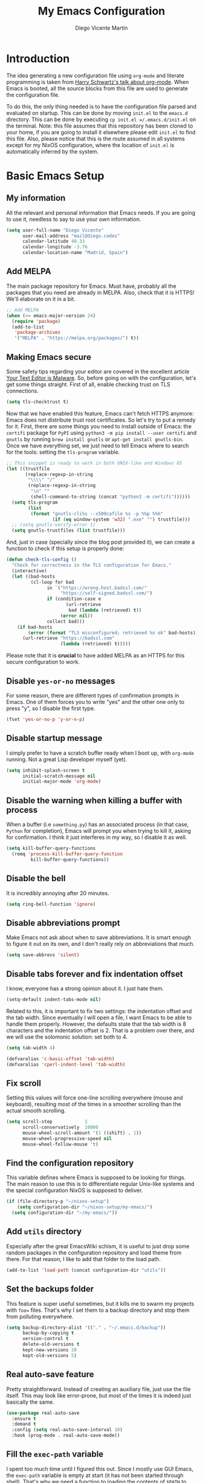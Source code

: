 #+TITLE:  My Emacs Configuration
#+AUTHOR: Diego Vicente Martín
#+EMAIL:  mail@diego.codes

* Introduction

The idea generating a new configuration file using =org-mode= and literate
programming is taken from [[https://youtu.be/SzA2YODtgK4][Harry Schwartz's talk about org-mode]]. When Emacs is
booted, all the source blocks from this file are used to generate the
configuration file.

To do this, the only thing needed is to have the configuration file parsed and
evaluated on startup. This can be done by moving =init.el= to the =emacs.d=
directory. This can be done by executing =cp init.el =/.emacs.d/init.el= on the
terminal. Note: this file assumes that this repository has been cloned to your
home, if you are going to install it elsewhere please edit =init.el= to find
this file. Also, please notice that this is the route assumed in all systems
except for my NixOS configuration, where the location of =init.el= is
automatically inferred by the system.

* Basic Emacs Setup
** My information

All the relevant and personal information that Emacs needs. If you are going to
use it, needless to say to use your own information.

#+BEGIN_SRC emacs-lisp :results silent
(setq user-full-name "Diego Vicente"
      user-mail-address "mail@diego.codes"
      calendar-latitude 40.33
      calendar-longitude -3.76
      calendar-location-name "Madrid, Spain")
#+END_SRC

** Add MELPA

The main package repository for Emacs. Must have, probably all the packages
that you need are already in MELPA. Also, check that it is HTTPS! We'll
elaborate on it in a bit.

#+BEGIN_SRC emacs-lisp :results silent
;; Add MELPA
(when (>= emacs-major-version 24)
  (require 'package)
  (add-to-list
   'package-archives
   '("MELPA" . "https://melpa.org/packages/") t))
#+END_SRC

** Making Emacs secure

Some safety tips regarding your editor are covered in the excellent article
[[https://glyph.twistedmatrix.com/2015/11/editor-malware.html][Your Text Editor is Malware]]. So, before going on with the configuration, let's
get some things straight. First of all, enable checking trust on TLS
connections.

#+BEGIN_SRC emacs-lisp :results silent
(setq tls-checktrust t)
#+END_SRC

Now that we have enabled this feature, Emacs can't fetch HTTPS anymore: Emacs
does not distribute trust root certificates. So let's try to put a remedy for
it. First, there are some things you need to install outside of Emacs: the
=certifi= package for =PyPI= using =python3 -m pip install --user certifi= and
=gnutls= by running =brew install gnutls= or =apt-get install gnutls-bin=. Once
we have everything set, we just need to tell Emacs where to search for the
tools: setting the =tls-program= variable.

#+BEGIN_SRC emacs-lisp :results silent
;; This snippet is ready to work in both UNIX-like and Windows OS
(let ((trustfile
       (replace-regexp-in-string
        "\\\\" "/"
        (replace-regexp-in-string
         "\n" ""
         (shell-command-to-string (concat "python3 -m certifi"))))))
  (setq tls-program
        (list
         (format "gnutls-cli%s --x509cafile %s -p %%p %%h"
                 (if (eq window-system 'w32) ".exe" "") trustfile)))
  ;; (setq gnutls-verify-error t)
  (setq gnutls-trustfiles (list trustfile)))
#+END_SRC

And, just in case (specially since the blog post provided it), we can create a
function to check if this setup is properly done:

#+BEGIN_SRC emacs-lisp :results silent
(defun check-tls-config ()
  "Check for correctness in the TLS configuration for Emacs."
  (interactive)
  (let ((bad-hosts
         (cl-loop for bad
               in `("https://wrong.host.badssl.com/"
                    "https://self-signed.badssl.com/")
               if (condition-case e
                      (url-retrieve
                       bad (lambda (retrieved) t))
                    (error nil))
               collect bad)))
    (if bad-hosts
        (error (format "TLS misconfigured; retrieved %s ok" bad-hosts))
      (url-retrieve "https://badssl.com"
                    (lambda (retrieved) t)))))
#+END_SRC

Please note that it is *crucial* to have added MELPA as an HTTPS for this
secure configuration to work.

** Disable =yes-or-no= messages

For some reason, there are different types of confirmation prompts in
Emacs. One of them forces you to write "yes" and the other one only to press
"y", so I disable the first type.

#+BEGIN_SRC emacs-lisp :results silent
(fset 'yes-or-no-p 'y-or-n-p)
#+END_SRC

** Disable startup message

I simply prefer to have a scratch buffer ready when I boot up, with =org-mode=
running. Not a great Lisp developer myself (yet).

#+BEGIN_SRC emacs-lisp :results silent
(setq inhibit-splash-screen t
      initial-scratch-message nil
      initial-major-mode 'org-mode)
#+END_SRC

** Disable the warning when killing a buffer with process

When a buffer (i.e =something.py=) has an associated process (in that case,
=Python= for completion), Emacs will prompt you when trying to kill it, asking
for confirmation. I think it just interferes in my way, so I disable it as
well.

#+BEGIN_SRC emacs-lisp :results silent
(setq kill-buffer-query-functions
  (remq 'process-kill-buffer-query-function
         kill-buffer-query-functions))
#+END_SRC

** Disable the bell

It is incredibly annoying after 20 minutes.

#+BEGIN_SRC emacs-lisp :results silent
(setq ring-bell-function 'ignore)
#+END_SRC

** Disable abbreviations prompt

Make Emacs not ask about when to save abbreviations. It is smart enough to
figure it out on its own, and I don't really rely on abbreviations that much.

#+BEGIN_SRC emacs-lisp :results silent
(setq save-abbrevs 'silent)
#+END_SRC

** Disable tabs *forever* and fix indentation offset

I know, everyone has a strong opinion about it. I just hate them.

#+BEGIN_SRC emacs-lisp :results silent
(setq-default indent-tabs-mode nil)
#+END_SRC

Related to this, it is important to fix two settings: the indentation offset
and the tab width. Since eventually I will open a file, I want Emacs to be able
to handle them properly. However, the defaults state that the tab width is 8
characters and the indentation offset is 2. That is a problem over there, and
we will use the solomonic solution: set both to 4.

#+BEGIN_SRC emacs-lisp :results silent
(setq tab-width 4)

(defvaralias 'c-basic-offset 'tab-width)
(defvaralias 'cperl-indent-level 'tab-width)
#+END_SRC

** Fix scroll

Setting this values will force one-line scrolling everywhere (mouse and
keyboard), resulting most of the times in a smoother scrolling than the actual
smooth scrolling.

#+BEGIN_SRC emacs-lisp :results silent
(setq scroll-step            1
      scroll-conservatively  10000
      mouse-wheel-scroll-amount '(1 ((shift) . 1))
      mouse-wheel-progressive-speed nil
      mouse-wheel-follow-mouse 't)
#+END_SRC

** Find the configuration repository

This variable defines where Emacs is supposed to be looking for things. The
main reason to use this is to differentiate regular Unix-like systems and the
special configuration NixOS is supposed to deliver.

#+BEGIN_SRC emacs-lisp :results silent
(if (file-directory-p "~/nixos-setup")
	(setq configuration-dir "~/nixos-setup/my-emacs/")
  (setq configuration-dir "~/my-emacs/"))
#+END_SRC

** Add =utils= directory

Especially after the great EmacsWiki schism, it is useful to just drop some
random packages in the configuration repository and load theme from there. For
that reason, I like to add that folder to the load path.

#+BEGIN_SRC emacs-lisp :results silent
(add-to-list 'load-path (concat configuration-dir "utils"))
#+END_SRC

** Set the backups folder

This feature is super useful sometimes, but it kills me to swarm my projects
with =foo== files. That's why I set them to a backup directory and stop them
from polluting everywhere.

#+BEGIN_SRC emacs-lisp :results silent
(setq backup-directory-alist '(("." . "~/.emacs.d/backup"))
      backup-by-copying t
      version-control t
      delete-old-versions t
      kept-new-versions 20
      kept-old-versions 5)
#+END_SRC

** Real auto-save feature

Pretty straightforward. Instead of creating an auxiliary file, just use the
file itself. This may look like error-prone, but most of the times it is indeed
just basically the same.

#+BEGIN_SRC emacs-lisp :results silent
(use-package real-auto-save
  :ensure t
  :demand t
  :config (setq real-auto-save-interval 10)
  :hook (prog-mode . real-auto-save-mode))
#+END_SRC


** Fill the =exec-path= variable

I spent too much time until I figured this out. Since I mostly use GUI Emacs,
the =exec-path= variable is empty at start (it has not been started through
shell). That's why we need a function to loading the contents of =$PATH= to
Emacs variable and call it at start. This function was improved and uploaded as
package to MELPA, so to install it:

#+BEGIN_SRC emacs-lisp :results silent
(use-package exec-path-from-shell
  :ensure t
  :demand t
  :config
  (setq exec-path-from-shell-variables
        '("PATH" "MANPATH" "DESKTOP_SESSION"))
  (exec-path-from-shell-initialize))
#+END_SRC

** Insert new line without breaking

One of the things I really miss from vim is the shortcut =o=, which was used to
insert a new line below the line in which the cursor is. To have the same
behavior in Emacs, I found this custom function that I bound to =C-o=.

#+BEGIN_SRC emacs-lisp :results silent
(defun insert-new-line-below ()
  "Add a new line below the current line"
  (interactive)
  (let ((oldpos (point)))
    (end-of-line)
    (newline-and-indent)))

(global-set-key (kbd "C-o") 'insert-new-line-below)
#+END_SRC

** Move buffers around

If we want to swap buffers location in frames, there's no fast way to do it in
Emacs by default. To do it, a good option that I found is to use =buffer-move=
package, and use these key bindings.

#+BEGIN_SRC emacs-lisp :results silent
(use-package buffer-move
  :ensure t
  :bind (("C-c w <up>"    . buf-move-up)
         ("C-c w <down>"  . buf-move-down)
         ("C-c w <left>"  . buf-move-left)
         ("C-c w <right>" . buf-move-right)))
#+END_SRC

** Redefining sentences in Emacs

Emacs allows you to move in sentences using the commands =M-a= and =M-e= (to go
to the beginning or the end of the sentence). This is super useful for editing
text, but Emacs assumes that you always end sentences using a period and /two/
whitespaces, which... I actually don't. We can override this behavior with:

#+BEGIN_SRC emacs-lisp :results silent
(setq-default sentence-end-double-space nil)
#+END_SRC

** Auto-fill comments

For our comments (only comments, not code) to be automatically filled
in programming modes, we can use this function:

#+BEGIN_SRC emacs-lisp :results silent
(defun comment-auto-fill ()
  (setq-local comment-auto-fill-only-comments t)
  (auto-fill-mode 1))

(add-hook 'prog-mode-hook 'comment-auto-fill)
#+END_SRC

** Increase or decrease font size across all buffers

Extracted from a file in [[https://github.com/purcell/emacs.d][Steve Purcell's Emacs configuration]], it is possible to
use this functions to increase or decrease the text scale in all Emacs.
Specially useful for presentations, demos and other shows alike.

#+BEGIN_SRC emacs-lisp :results silent
(defun font-name-replace-size (font-name new-size)
  (let ((parts (split-string font-name "-")))
    (setcar (nthcdr 7 parts) (format "%d" new-size))
    (mapconcat 'identity parts "-")))

(defun increment-default-font-height (delta)
  "Adjust the default font height by DELTA on every frame.
The pixel size of the frame is kept (approximately) the same.
DELTA should be a multiple of 10, in the units used by the
:height face attribute."
  (let* ((new-height (+ (face-attribute 'default :height) delta))
         (new-point-height (/ new-height 10)))
    (dolist (f (frame-list))
      (with-selected-frame f
        ;; Latest 'set-frame-font supports a "frames" arg, but
        ;; we cater to Emacs 23 by looping instead.
        (set-frame-font (font-name-replace-size (face-font 'default)
                                                new-point-height)
                        t)))
    (set-face-attribute 'default nil :height new-height)
    (message "default font size is now %d" new-point-height)))

(defun increase-default-font-height ()
  (interactive)
  (increment-default-font-height 10))

(defun decrease-default-font-height ()
  (interactive)
  (increment-default-font-height -10))

(global-set-key (kbd "C-M-=") 'increase-default-font-height)
(global-set-key (kbd "C-M--") 'decrease-default-font-height)
#+END_SRC

** More intuitive regions


This makes the visual region behave more like the contemporary concept of
highlighted text, that can be erased or overwritten as a whole.

#+BEGIN_SRC emacs-lisp :results silent
(delete-selection-mode t)
#+END_SRC

** Add functions to determine system

To know in which system we are running, I use these functions:

#+BEGIN_SRC emacs-lisp :results silent
(defun system-is-mac ()
  (interactive)
  (string-equal system-type "darwin"))

(defun system-is-linux ()
  (interactive)
  (string-equal system-type "gnu/linux"))

(defun system-is-chip ()
  (interactive)
  (string-equal system-name "chip"))
#+END_SRC

** Define keybindings to =eval-buffer= on init and open =README.org=

Before this magical =org= configuration, it was easier to reload Emacs
configuration on the fly: =M-x eval-buffer RET=. However, now the buffer to
evaluate is not this one, but =.emacs.d/init.el=. That's why it's probably a
better idea to define a new keybinding that automatically reloads that buffer.

#+BEGIN_SRC emacs-lisp :results silent
(defun reload-emacs-configuration()
  "Reload the configuration"
  (interactive)
    (load "~/.emacs.d/init.el"))

(defun open-emacs-configuration ()
  "Open the configuration.org file in buffer"
  (interactive)
    (find-file (concat configuration-dir "README.org")))

(global-set-key (kbd "C-c c r") 'reload-emacs-configuration)
(global-set-key (kbd "C-c c o") 'open-emacs-configuration)
#+END_SRC

** Scroll in the compilation buffer

It is really annoying to not have the last part of the output in the screen
when compiling. This automatically scrolls the buffer for you as the output is
printed.

#+BEGIN_SRC emacs-lisp :results silent
(setq compilation-scroll-output t)
#+END_SRC

** Add other keybindings

Miscellaneous keybindings that don't really fit anywhere else. Also, not only
adding but removing some.

#+BEGIN_SRC emacs-lisp :results silent
;; (global-set-key (kbd "C-c b") 'bookmark-jump)
(global-set-key (kbd "M-j") 'mark-word)

(unbind-key "C-z")
#+END_SRC

* My own Emacs-Lisp functions
** Clean the buffer

This function cleans the buffer from trailing whitespaces, more than two
consecutive new lines and tabs.

#+BEGIN_SRC emacs-lisp :results silent
(defun my-clean-buffer ()
  "Cleans the buffer by re-indenting, removing tabs and trailing whitespace."
  (interactive)
  (delete-trailing-whitespace)
  (save-excursion
    (replace-regexp "^\n\\{3,\\}" "\n\n" nil (point-min) (point-max)))
  (untabify (point-min) (point-max)))

(global-set-key (kbd "C-c x") 'my-clean-buffer)
#+END_SRC

** Move to indentation or beginning of the line

By default, =C-c a= moves the cursor to the beginning of the line. If there is
indentation, usually you want to move to the beginning of the line after the
indentation, which is indeed bound by default to =M-m=. However, my muscle
memory seems to be unable to learn that those are two different actions, so
it's time to use some Emacs magic. =beginning-of-line-dwim= takes you to the
beginning of indentation, as =M-m= would do. If you are already there, it takes
you to the absolute beginning of the line.

#+BEGIN_SRC emacs-lisp :results silent
(defun beginning-of-line-dwim ()
  (interactive)
  "Move to beginning of indentation, if there move to beginning of line."
  (if (= (point) (progn (back-to-indentation) (point)))
      (beginning-of-line)))

(global-set-key (kbd "C-a") 'beginning-of-line-dwim)
#+END_SRC

** Set the fringe as the background

This function allows to set the fringe color the same as the background, which
makes it look flatter and more minimalist.

#+BEGIN_SRC emacs-lisp :results silent
(defun set-fringe-as-background ()
  "Force the fringe to have the same color as the background"
  (set-face-attribute 'fringe nil
                      :foreground (face-foreground 'default)
                      :background (face-background 'default)))
#+END_SRC

** A twist on killing lines

I have the strange (and probably detrimental) muscle memory of using
=kill-line= as a fast method for copying and pasting. However, this implies
that I find myself far too often using =C-k C-y=. For that reason, I just
wanted to merge these two options in a single keystroke. I bind it to =M-k=
because I usually don't move in sentences and I definitely don't kill
sentences; your mileage may vary.

#+BEGIN_SRC emacs-lisp :results silent
(defun dont-kill-line()
  "Copy fromm the point to the end of the line without deleting it."
  (interactive)
  (kill-line)
  (yank))

(global-set-key (kbd "M-k") 'dont-kill-line)
#+END_SRC

* Graphical Interface
** Disabling GUI defaults

I always use Emacs in its GUI client, but because of the visual capabilities
and not the tools and bars. That's why I like to disable all the graphical
clutter.

The first line disables the menu bar, but it is commented to allow the full
screen behavior in macOS.

#+BEGIN_SRC emacs-lisp :results silent
(menu-bar-mode -1)
(tool-bar-mode -1)
(scroll-bar-mode -1)
#+END_SRC

** Setting default font

I really like how condensed is [[https://github.com/be5invis/Iosevka][Iosevka]], a coding typeface. Although it may look
weird in the beginning, then it's a joy to have all your code properly fitting
in the screen. Lately I have also been into Liberation Mono, Fira Mono, Office
Code Pro and Roboto Mono. All great, readable fonts. In the case of Iosevka, it
can usually benefit for a tiny line-height increase.

However, recently I have been using [[http://overpassfont.org/][Overpass Mono]], developed by Red Hat. This
is a beautiful typeface, really easy in the eye and much less aggressive than
Iosevka in terms of how condensed it is. Give it a try!

#+BEGIN_SRC emacs-lisp :results silent
(if (system-is-chip)
    (set-face-attribute 'default nil :font "Liberation Mono 8")
  (setq-default line-spacing 0.08))

(defun set-custom-font (frame)
  (interactive)
  (set-face-attribute 'default frame
                      :font "Overpass Mono 11"
                      :weight 'semibold)
  (set-face-attribute 'variable-pitch frame
                      :font "Overpass Mono 11"
                      :weight 'semibold)
  (set-face-attribute 'fixed-pitch frame
                      :font "Overpass Mono 11"
                      :weight 'semibold)
  (set-face-attribute 'tooltip frame
                      :font "Overpass Mono 11"
                      :weight 'semibold))

(add-to-list 'after-make-frame-functions 'set-custom-font t)
#+END_SRC

Also, due to most of the fonts looking extremely light in Emacs GUI for Linux
(we humans suck at font rendering), I like to make my fonts a bit thicker by
just increasing the weight a bit (self-deception back to my macOS days).

#+BEGIN_SRC emacs-lisp :results silent
(defun thicken-all-faces ()
  "Change all regular faces to semibold and bold to extrabold."
  (interactive)
  (mapc
   (lambda (face)
     (when (eq (face-attribute face :weight) 'bold)
       (set-face-attribute face nil :weight 'extrabold))
     (when (eq (face-attribute face :weight) 'normal)
       (set-face-attribute face nil :weight 'semibold)))
   (face-list)))

(add-hook 'change-major-mode-after-body-hook 'thicken-all-faces)
#+END_SRC

** Highlight changed and uncommited lines

Use the =git-gutter-fringe= package for that. For me it's more than enough to
have it in programming modes and in =org-mode=.

#+BEGIN_SRC emacs-lisp :results silent
(use-package git-gutter
  :ensure git-gutter-fringe
  :hook ((prog-mode . git-gutter-mode)
         (org-mode . git-gutter-mode)))
#+END_SRC

** Setting my favorite theme

After a long journey through several of the [[https://github.com/chriskempson/base16][base16 color themes]], =gruvbox=,
=doom= and other color schemes, I think I have finally found my endgame one of
the all-time classics: =solarized-light=. It has a great contrast, that does
not feel tiring on the eyes after a long time using it like some other light
themes, and it is stupidly pretty overall. Furthermore, it is a great Emacs
package that offers a lot of customization for different packages. The only
thing that actually annoys me is the fact that it changes the font in
=org-mode= headings by default (which is that variable I am setting to =t=).

#+BEGIN_SRC emacs-lisp :results silent
(defadvice load-theme (before theme-dont-propagate activate)
  (mapc #'disable-theme custom-enabled-themes))

(use-package gruvbox-theme
  :ensure t
  :config

  (defun load-dark-theme ()
	(interactive)
    (disable-theme 'solarized-light)
	(load-theme 'gruvbox t)
    (set-face-attribute 'org-block nil :background "#2A2A2A"))

  :bind(("C-c c d" . load-dark-theme)))

(use-package solarized-theme
  :ensure t
  :demand t
  :config
  (setq solarized-use-variable-pitch nil
		solarized-scale-org-headlines nil)

  (defun load-light-theme ()
	(interactive)
    (disable-theme 'gruvbox)
	(load-theme 'solarized-light t)
    (set-face-attribute 'org-block nil :background "#f9f2d9"))

  :bind(("C-c c l" . load-light-theme)))

;; Start with solarized-light by default
(load-light-theme)
#+END_SRC

** Disable splitting frames to creating frames

This functionality is to be used along i3wm in order to delegate window
management to i3 completely. There is also a couple of functions that must be
overriden in order to make everything work seamlessly.

#+BEGIN_SRC emacs-lisp :results silent
;; Fix quit-window definitions to get rid of buffers
(defun quit-window-dwim (&optional args)
  "`delete-frame' if closing a single window, else `quit-window'."
  (interactive)
  (if (one-window-p)
      (delete-frame)
    (quit-window args)))

(defun running-i3 ()
  (string-match-p
   (regexp-quote "i3")
   (shell-command-to-string "echo $DESKTOP_SESSION")))

(defun set-up-i3 ()
  (interactive)
  (setq-default pop-up-frames 'graphic-only
                magit-bury-buffer-function 'quit-window-dwim
                magit-commit-show-diff nil)
  (substitute-key-definition 'quit-window 'quit-window-dwim
                             global-map)
  (substitute-key-definition 'quit-window 'quit-window-dwim
                             help-mode-map)
  (substitute-key-definition 'quit-window 'quit-window-dwim
                             compilation-mode-map)
  (substitute-key-definition 'quit-window 'quit-window-dwim
                             Buffer-menu-mode-map)
  (substitute-key-definition 'quit-window 'quit-window-dwim
                             org-brain-visualize-mode-map)
  (message "Configuration for i3 applied"))

(when (running-i3)
  (set-up-i3))
#+END_SRC

This last line checks up if i3 is running and sets everything up (duh), but
when Emacs is started as a daemon in =systemd= or before actually running i3,
this check will fail. My solution is to run =emacsclient -e "(set-up-i3)"= in
my i3 configuration, so that i3 is the one actually telling the Emacs daemon to
get the proper settings.

** Better usage for =C-x o=

Following a similar train of thought as the one in the previous snippet, =C-x
o= default behavior can be improved with a simple check.

#+BEGIN_SRC emacs-lisp :results silent :tangle no
;; TODO: fix different workspaces problem
(setq  focus-follow-mouse t)

(defun other-window-or-frame (&optional n)
  "Switch to a different window or frame depending on the context"
  (interactive)
  (let ((count (if (eq n nil) 1 n)))
        (if (one-window-p)
            (other-frame count)
          (other-window count))))

(global-set-key (kbd "C-x o") 'other-window-or-frame)
#+END_SRC

** Disable no-break underlining

I appreciate the feature, but I don't really need it and can be annoying
sometimes. I just prefer to treat those white spaces like the rest.

#+BEGIN_SRC emacs-lisp :results silent
(set-face-attribute 'nobreak-space nil :underline nil)
#+END_SRC

** Mode-line configuration

After trying most of the alternatives available to customizing the mode-line
(=smart-mode-line=, =powerline=, =airline=, =spaceline=...), I finally settled
with this minimal configuration. These two packages, developed by the great
[[https://github.com/tarsius][Jonas Bernoulli]], provide a beautiful and simple mode-line that shows all the
information I need in a beautiful way, being less flashy and prone to errors
than other packages. The general mode-line aesthetics and distribution is
provided by =moody=, while =minions= provide an on-click menu to show minor
modes. While you might be thinking "on-click menu? Wasn't the point of all this
editor thing not to use the mouse?", just notice that the previous setup used
=delight= to hide all minor modes. This does the same thing, saving me the
effort of writing =:delight= in most package declarations and provides a nice
menu if I need to check the minor modes at some points.

#+BEGIN_SRC emacs-lisp :results silent
(use-package minions
  :ensure t
  :config
  (setq minions-mode-line-lighter "[+]")
  (minions-mode))

(use-package moody
  :ensure t
  :config
  (moody-replace-mode-line-buffer-identification)
  (moody-replace-vc-mode)

  (defun set-moody-face (frame)
    (let ((line (face-attribute 'mode-line :underline frame)))
      (set-face-attribute 'mode-line          frame :overline   line)
      (set-face-attribute 'mode-line-inactive frame :overline   line)
      (set-face-attribute 'mode-line-inactive frame :underline  line)
      (set-face-attribute 'mode-line          frame :box        nil)
      (set-face-attribute 'mode-line-inactive frame :box        nil)))

  ;; (defun set-current-moody-face (&optional args)
  ;;   (interactive)
  ;;   (set-moody-face (selected-frame)))

  (setq-default x-underline-at-descent-line t
                column-number-mode t)

  (add-to-list 'after-make-frame-functions 'set-moody-face t))
  ;; (add-to-list 'after-make-frame-functions 'set-current-moody-face t))
#+END_SRC

** Set the cursor as a vertical bar

This is less agressive than the default brick, for sure. Thanks [[https://github.com/Alexrs95][Alex]] for this
snippet!

#+BEGIN_SRC emacs-lisp :results silent
(setq-default cursor-type 'bar)
#+END_SRC

** Adding icons with =all-the-icons=

This package comes with a set of icons gathered from different fonts, so they
can be used basically everywhere. At least in macOS, remember to install the
necessary fonts that come bundled in the package!

#+BEGIN_SRC emacs-lisp :results silent
(use-package font-lock+
  :demand t)

(use-package all-the-icons
  :after font-lock+
  :ensure t)
#+END_SRC

** Add custom functions for changing themes

#+BEGIN_SRC emacs-lisp :results silent

(global-set-key (kbd "C-c c l") 'load-light-theme)
(global-set-key (kbd "C-c c d") 'load-dark-theme)
#+END_SRC

* Packages & Tools
** =which-key=

A beautiful package that helps a lot specially when you are new to Emacs. Every
time a key chord is started, it displays all possible outcomes in the
minibuffer.

#+BEGIN_SRC emacs-lisp :results silent
(use-package which-key
  :ensure t
  :config (which-key-mode))
#+END_SRC

** =dired=

Emacs' default directory system. It may feel weird first, but it is super
powerful. Its main feature is that it is a buffer. Yes, ok, everything is a
buffer in Emacs, but if you press =C-c C-q= in a dired buffer it turns into a
writeable buffer, so you can edit the directory files just as a regular Emacs
piece of text! I also like to have the details hidden. Also, I feel like it can
be useful to comment a bit on =dired-dwim-target=. This enables the dired's Do
What I Mean behavior, which means that if you try to rename a file with a
second buffer open, it will assume that you want to move it there. Same with
copy and other operations.

#+BEGIN_SRC emacs-lisp :results silent
(use-package dired
  :config
  (setq dired-dwim-target t)
  :hook (dired-mode . dired-hide-details-mode))

(use-package all-the-icons-dired
  :ensure t
  :hook (dired-mode . all-the-icons-dired-mode))

(use-package dired-sidebar
  :ensure t
  :bind (("C-c s" . dired-sidebar-toggle-sidebar)))
#+END_SRC

** =ivy=

After trying =ido= and =helm=, the only step left to try was =ivy=. The way it
works is more similar to =ido=: it is a completion engine but more minimalist
than =helm=, simpler and faster.

#+BEGIN_SRC emacs-lisp :results silent
(use-package ivy
  :ensure t
  :config
  (ivy-mode 1)
  (setq ivy-count-format "%d/%d ")

  :bind (("C-s" . swiper)
         ("C-c h f" . counsel-describe-function)
         ("C-c h v" . counsel-describe-variable)
         ("M-i" . counsel-imenu)
         :map ivy-minibuffer-map
         ("RET" . ivy-alt-done)
         ("C-j" . ivy-done)))
#+END_SRC

Apart from =ivy=, I also like to use other alternative packages that complement
it.

#+BEGIN_SRC emacs-lisp :results silent :tangle no
(use-package ivy-rich
  :ensure t
  :after ivy
  :config
  ;; Disable TRAMP buffers extended information to prevent slowdown
  (setq ivy-rich-parse-remote-buffer nil)
  (ivy-rich-mode 1))
#+END_SRC

** =iy-go-to-char=

Mimic vim's =f= with this function. I bind it to =M-m= to because the default
function in there (=beginning-of-indentation=) is not necessary after adding
=beginning-of-line-dwim=.

#+BEGIN_SRC emacs-lisp :results silent
(use-package iy-go-to-char
  :ensure t
  :demand t
  :bind (("M-m" . iy-go-up-to-char)
         ("M-M" . iy-go-to-char)))
#+END_SRC

** =ws-butler=

Remove the trailing whitespaces from the lines that have been edited. The point
of removing only the ones from the lines edited is to preserve useful blames
and diffs in VCS.

#+BEGIN_SRC emacs-lisp :results silent
(use-package ws-butler
  :ensure t
  :config (ws-butler-global-mode 1))
#+END_SRC

** =magit=

A porcelain client for git. =magit= alone is a reason to use Emacs over
vi/vim. It is really wonderful to use and you should install right now. This
also binds the status function to =C-x g=.

#+BEGIN_SRC emacs-lisp :results silent
(use-package magit
  :ensure t
  :config
  (setq magit-section-initial-visibility-alist '((unpushed . show)))
  (git-commit-turn-on-auto-fill)
  (add-hook 'git-commit-mode-hook (lambda () (setq-local fill-column 72)))
  (when (running-i3)
    ;; When trying to quit a frame, delete such frame
    (setq-default magit-bury-buffer-function 'quit-window-dwim
                  magit-commit-show-diff nil))
  :bind (("C-x g" . magit-status)))

(use-package magit-lfs
  :ensure t)

(use-package magit-todos
  :ensure t
  :config (magit-todos-mode))
#+END_SRC

** =projectile=

Enables different tools and functions to deal with files related to a
project. To work, it searches for a VCS and sets it as the root of a project. I
have it configured to ignore all files that has not been staged in the git
project.

#+BEGIN_SRC emacs-lisp :results silent
(use-package projectile
  :ensure t
  :config
  (projectile-global-mode 1)
  (define-key projectile-mode-map (kbd "C-C p") 'projectile-command-map)
  (setq projectile-use-git-grep t
        ;; Fix for compilation command and `generic` projects
        projectile-project-compilation-cmd ""
        projectile-project-run-cmd ""))
#+END_SRC

Also, the extension =counsel-projectile= adds integration with =ivy=.

#+BEGIN_SRC emacs-lisp :results silent
(use-package counsel-projectile
  :ensure t
  :config (counsel-projectile-mode t))
#+END_SRC

** =flycheck=

Checks syntax for different languages. Works wonders, even though sometimes has
to be configured because it really makes things slow.

#+BEGIN_SRC emacs-lisp :results silent
(use-package flycheck
  :ensure t
  :config 
  (add-hook 'prog-mode-hook #'flycheck-mode)
  (set-face-underline 'flycheck-error '(:color "#dc322f" :style line)))
#+END_SRC

** =flyspell=

Just like =flycheck=, but it checks natural language in a text. Super useful
for note taking and other text edition, specially if you use Emacs for
everything like I do. =flyspell= is installed in new Emacs versions, but there
are no completion tools by default in macOS, so we need to install the =aspell=
engine by running =brew install aspell --with-lang-en=

To make =flyspell= not clash with different syntax in the same file (like for
example, LaTeX or =org-mode= one) we need the last hook message.


#+BEGIN_SRC emacs-lisp :results silent
(use-package flyspell
  :ensure t
  :config
  (setq ispell-program-name "aspell"
        ispell-dictionary "english")
  (set-face-underline 'flyspell-incorrect
                      '(:color "#dc322f" :style line))

  (defun change-dictionary-spanish ()
    (interactive)
    (ispell-change-dictionary "espanol"))

  (defun change-dictionary-english ()
    (interactive)
    (ispell-change-dictionary "english"))

  :hook (org-mode . (lambda () (setq ispell-parser 'tex)))
  :bind (:map flyspell-mode-map
              ("C-c d s" . change-dictionary-spanish)
              ("C-c d e" . change-dictionary-english)))
#+END_SRC

In case I am writing a text in a different language, I can just use =M-x
ispell-change-dictionary=. Emacs seems to have a wide enough range of
dictionaries preinstalled to suit my needs. Later in the configurations, hooks
are added to each of the major-modes where I want =flyspell= to work.

And this function prevents the spell checker to get inside source blocks in
=org=.

#+BEGIN_SRC emacs-lisp :results silent
(defadvice org-mode-flyspell-verify (after org-mode-flyspell-verify-hack activate)
  (let* ((rlt ad-return-value)
         (begin-regexp "^[ \t]*#\\+begin_\\(src\\|html\\|latex\\|example\\|quote\\)")
         (end-regexp "^[ \t]*#\\+end_\\(src\\|html\\|latex\\|example\\|quote\\)")
         (case-fold-search t)
         b e)
    (when ad-return-value
      (save-excursion
        (setq b (re-search-backward begin-regexp nil t))
        (if b (setq e (re-search-forward end-regexp nil t))))
      (if (and b e (< (point) e)) (setq rlt nil)))
    (setq ad-return-value rlt)))
#+END_SRC

** =company=

It is a light-weight completion system, supposed to be faster and simpler than
good 'ol =auto-complete=.

#+BEGIN_SRC emacs-lisp :results silent
(use-package company
  :ensure t
  :demand t
  :config (setq company-tooltip-align-annotations t))
#+END_SRC

** =lsp-mode=

For a super-powered auto-completion and documentation system, it is possible to
use Microsoft's very own Language Server Protocol in Emacs. Specific
configurations will be added in this block for convenience, instead of in each
language's own section. The package =lsp-ui= is used to give some graphic
goodies when using LSP.

*NOTE*: due to lag when booting up a file and other drawbacks, I would say that
this is not yet ready to be used as a daily workflow. Your mileage may vary.

#+BEGIN_SRC emacs-lisp :results silent :tangle no
(use-package lsp-mode
  :ensure t
  :demand t
  :config
  (setq-default lsp-highlight-symbol-at-point nil)
  (lsp-define-stdio-client lsp-python "python"
                           #'projectile-project-root
                           '("/home/dvicente/Utilities/anaconda3/bin/pyls"))
  :hook (python-mode . lsp-python-enable))

(use-package lsp-imenu
  :after lsp-mode
  :hook (lsp-after-open . lsp-enable-imenu))


(use-package lsp-ui
  :ensure t
  :config
  (setq lsp-ui-sideline-show-hover nil
        lsp-ui-sideline-ignore-duplicate t
        ;; TODO: wtf is going on with the sideline?
        lsp-ui-sideline-enable nil)
  (set-face-attribute 'lsp-ui-doc-background  nil :background "#f9f2d9")
  (add-hook 'lsp-ui-doc-frame-hook
          (lambda (frame _w)
            (set-face-attribute 'default frame :font "Overpass Mono 11")))
  (set-face-attribute 'lsp-ui-sideline-global nil
                      :inherit 'shadow
                      :background "#f9f2d9")
  :hook (lsp-mode . lsp-ui-mode))

(use-package company-lsp
  :ensure t
  :config
  (setq company-lsp-enable-snippet t
		company-lsp-cache-candidates t)
  (push 'company-lsp company-backends)
  (push 'java-mode company-global-modes)
  (push 'kotlin-mode company-global-modes))
#+END_SRC

** =eglot=

As an alternative to =lsp-mode=, =eglot= appears as a lightweight package that
allows typical interaction via Language Server Protocol. Startup times for
Python are still terrible (probably =python-language-server= is the one to
blame here) but seems more resilient to errors.

#+BEGIN_SRC emacs-lisp :results silent :tangle no
(use-package eglot
  :ensure t
  ;; Automatically recognizes python-language-server
  :hook (python . eglot))
#+END_SRC

** =cheat-sh=

The one true definitive cheat sheet, =cht.sh= also provides an Emacs package to
interact with it.

#+BEGIN_SRC emacs-lisp :results silent
(use-package cheat-sh
  :ensure t
  :bind (("C-c ?" . cheat-sh)))
#+END_SRC

** =smartparens=

Auto-close parenthesis and other characters. Useful as it seems. Also, I add a
new custom pair that makes it indent and pass the closing pair when a newline
is inserted right after a curly bracket. This is specially useful in C and Go.

#+BEGIN_SRC emacs-lisp :results silent
(use-package smartparens
  :ensure t
  :config
  (sp-use-paredit-bindings)
  (add-hook 'prog-mode-hook #'smartparens-mode)
  (sp-pair "{" nil :post-handlers '(("||\n[i]" "RET"))))
#+END_SRC

** =avy-jump=

This awesome idea turns a key into a kind of i-search with shortcuts to each of
the occurrences. It may seem like a weird way to move (at least that's what I
thought first) but it can be super powerful.

#+BEGIN_SRC emacs-lisp :results silent
(use-package avy
  :ensure t
  :bind (("M-SPC" . 'avy-goto-char-timer)
         ("M-g a" . 'avy-goto-line)))
#+END_SRC

** =expand-region=

Expand region allows to select hierarchically different text regions. It is, in
a way, a replacement for vim text objects.

#+BEGIN_SRC emacs-lisp :results silent
(use-package expand-region
  :ensure t
  :bind (("C-=" . er/expand-region)))
#+END_SRC

** =term=

As I started to use Emacs, my use of the terminal was drastically reduced: most
of my workflow was indeed moved to Emacs bindings, one way or another: =git=,
=ag=, compiling and running... Everything could be done without using a
terminal! I kept a binding to =eshell=, just because it was kind of cute and
useful to have it laying around.

However, growing up in Linux means getting your hands dirtier and becoming
geekier every time. I use i3, and although it revolves around Emacs, I need a
terminal from time to time: =systemd=, =ssh= for maintenance (please *do* use
=tramp= the rest of the time!)... It was time to finally start using =term=
inside Emacs. However, the defaults were far from intuitive, and although it
came close, some rough corners still felt off. Through a [[https://lobste.rs/s/whaez0/emacs_everywhere#c_i7cq7w][comment in Lobsters]] by
its author, [[https://lobste.rs/u/adamrt][adamrt]], I discovered =sane-term=: a group of convenience functions
that restore basic sanity to the Emacs =ansi-term= and provides the closer to a
proper shell in Emacs!

#+BEGIN_SRC emacs-lisp :results silent
(use-package sane-term
  :ensure t
  :config

  (defun set-up-sane-term ()
    "Fix yanking and prepare for sane-term-mode."
    (setq-local global-hl-line-mode nil)
    (define-key
      term-raw-map
      (kbd "C-y")
      (lambda ()
        (interactive)
        (term-line-mode)
        (yank)
        (term-char-mode))))

  :hook (term-mode . set-up-sane-term)
  :bind (("C-c t" . sane-term)
         ("C-c T" . sane-term-create)
         ("C-c C-j" . sane-term-mode-toggle)))
#+END_SRC

** =iedit=

This tool allows us to edit all variable names at once just by entering a
single keystroke.

#+BEGIN_SRC emacs-lisp :results silent
(use-package iedit
  :ensure t
  :bind (("C-c i" . iedit-mode)))
#+END_SRC

** =yasnippets=

This package is a template and snippet system for Emacs, inspired by the syntax
of TextMate.

#+BEGIN_SRC emacs-lisp :results silent
(use-package yasnippet
  :ensure t
  :config
  (add-to-list 'yas-snippet-dirs (concat configuration-dir "snippets"))
  (yas-global-mode 1)
  (advice-add 'yas--auto-fill-wrapper :override #'ignore))
#+END_SRC

In the =/snippets= folder in this repository you can see my snippets
collection. A good guide to understand the syntax used is in [[https://joaotavora.github.io/yasnippet/snippet-development.html][the manual for
YASnippet]]. All the snippets are local to a certain mode (delimited by the name
of the folder in the collection) and their keys can be expanded using =TAB=.

** =rainbow-delimiters=

This package turns the parenthesis into color pairs, which makes everything
easier (specially in Lisp)

#+BEGIN_SRC emacs-lisp :results silent
(use-package rainbow-delimiters
  :ensure t
  :hook (prog-mode . rainbow-delimiters-mode))
#+END_SRC

** =rmsbolt=

This package allows to explore the compiled code for several languages in a
similar fashion to =godbolt=.

#+BEGIN_SRC emacs-lisp :results silent
(use-package rmsbolt
  :ensure t)
#+END_SRC

** Docker utils

There are several packages that can make your life easier if you work with
Docker and Emacs. Also, it is important to note that I use =C-x c= as a the
command to open the prompt for Docker, so... Helm must go somewhere else.

#+BEGIN_SRC emacs-lisp :results silent
(use-package docker
  :ensure t
  :init (setq helm-command-prefix-key "C-x M-h")
  :bind ("C-x c" . docker))

(use-package dockerfile-mode
  :ensure t)

(use-package docker-tramp
  :ensure t)

(use-package counsel-tramp
  :ensure t)
#+END_SRC

** SQL console

This snippet allows a smoother usage of the built-in =sql-mode= with my usual
tools, which are basically PostgreSQL running on docker. The configuration is
simple, yet enough to turn Emacs into a comfortable and powerful SQL console.

#+BEGIN_SRC emacs-lisp :results silent
(setq sql-postgres-login-params
      '((user :default "postgres")
        (database :default "postgres")
        (server :default "0.0.0.0")
        (port :default 5432)))

(add-hook 'sql-interactive-mode-hook
          (lambda ()
            (toggle-truncate-lines t)))
#+END_SRC
** =zeal= documentation

=zeal= is a tool that is able to browse documentation and reference sets
offline (out of custom docset files). This package enables a smooth integration
with Emacs, allowing for easy queries programming in it.

#+BEGIN_SRC emacs-lisp :results silent
(use-package zeal-at-point
  :ensure t
  :bind ("C-c d" . zeal-at-point))
#+END_SRC

* Programming Modes
** Python
*** Regular Python configuration

#+BEGIN_SRC emacs-lisp :results silent
(use-package elpy
  :ensure t
  :config
  (elpy-enable)
  (add-to-list 'python-shell-completion-native-disabled-interpreters "ipython")
  (setq python-shell-interpreter "ipython"
        python-shell-interpreter-args "-i --simple-prompt")
  (add-hook 'elpy-mode-hook (lambda () (highlight-indentation-mode -1))))
#+END_SRC

*** Package for Python docstrings

This package adds some nice features like automatic creation of docstrings and
highlighting in them. There is also another package for better highlight and
indentation of the comments.

#+BEGIN_SRC emacs-lisp :results silent
(use-package sphinx-doc
  :ensure t
  :hook (python-mode . sphinx-doc-mode))

(use-package python-docstring
  :ensure t
  :config (setq python-docstring-sentence-end-double-space nil)
  :hook (python-mode . python-docstring-mode))
#+END_SRC

*** Notebook configuration

#+BEGIN_SRC emacs-lisp :results silent
(use-package ein
  :ensure t
  :config
  :hook (ein:notebook-multilang-mode
         . (lambda () (ws-butler-mode -1) (visual-line-mode))))
#+END_SRC

** Nim

Nim is a compiled language which has several super interesting features, like
tail-recursion optimization, Uniform Function Call Syntax, and a Pythonic
style. Even though it is still relatively young and underground, it already has
a solid support in Emacs with everything that there is to be asked for:

#+BEGIN_SRC emacs-lisp :results silent
(use-package nim-mode
  :ensure t
  :hook ((nim-mode . company-mode)))
         ;; (nim-mode . nimsuggest-mode)
         ;; (nim-mode . flycheck-mode)))
#+END_SRC

** Clojure

After several people recommending it, I finally wrapped my head around the idea
and started to learn my bit of Clojure.

#+BEGIN_SRC emacs-lisp :results silent
(use-package clojure-mode
  :ensure t
  :demand t)

(use-package cider
  :ensure t
  :demand t
  :config (setq cider-font-lock-dynamically t)
  :hook ((clojure-mode . cider-mode)
         (cider-repl-mode . company-mode)
         (cider-mode . company-mode)))
#+END_SRC


#+BEGIN_SRC emacs-lisp :results silent :tangle no
(require 'clojure-mode)

(require 'cider)
(add-hook 'clojure-mode-hook #'cider-mode)
(add-hook 'cider-repl-mode-hook #'cider-company-enable-fuzzy-completion)
(add-hook 'cider-mode-hook #'cider-company-enable-fuzzy-completion)
#+END_SRC

** R

The quintessential programming language for statistics and numerical methods.
This basic setup allows to fiddle around with R, but I am still learning it so
don't expect a great and elaborate setup.

#+BEGIN_SRC emacs-lisp :results silent
(use-package ess
  :ensure t)
#+END_SRC

** C

Since C is as straightforward as a language can probably get, only minimal
configuration is required.

#+BEGIN_SRC emacs-lisp :results silent
(add-hook
 'c-mode-hook (lambda ()
				(setq-local flycheck-gcc-language-standard "c11")))
#+END_SRC

** Kotlin

I recently started to learn Kotlin, which seems like a super promising language
but it still seems like an impossible task to use outside an IDE. However,
thanks to Language Server Protocol, is possible to inject all hardcore IntelliJ
features in Emacs with a breeze. Simply install the corresponding LSP plugin in
IntelliJ and enable all important modes.

#+BEGIN_SRC emacs-lisp :results silent
(use-package kotlin-mode
  :ensure t
  :hook (kotlin-mode . company-mode))

(use-package lsp-intellij
  :ensure t
  :after lsp-mode
  :config
  (setq lsp-intellij--code-lens-kind-face nil)
  :bind (:map kotlin-mode-map
              ("C-c k u" . lsp-intellij-run-project)
              ("C-c k c" . lsp-intellij-build-project))
  :hook (kotlin-mode . lsp-intellij-enable))
#+END_SRC

** Haskell
*** Enable =intero=

In my experience, trying to deal with =haskell-mode= head-on is a pain in the
ass, and makes programming really slow. However, =intero= is a package with
batteries-included that works wonders. The best idea is to install it and hook
it to Haskell.

#+BEGIN_SRC emacs-lisp :results silent
(use-package intero
  :ensure t
  :init (setenv "PATH" (concat "/usr/local/bin/ghci" (getenv "PATH")))
  :hook (haskell-mode . intero-mode))
#+END_SRC

*** Disable soft wrapping in profiling files

GHC generates =.prof= files, which sometimes tend to have really long lines. To
make it easier to read them, I like to disable line truncation for that file
extension. The problem is that, well, is not as straightforward as you may
think...

#+BEGIN_SRC emacs-lisp :results silent
(add-hook 'find-file-hook
          (lambda ()
            (when (and (stringp buffer-file-name)
                       (string-match "\\.prof\\'" buffer-file-name))
              (toggle-truncate-lines))))
#+END_SRC

** Idris

Idris is a relatively new language: purely functional, general purpose, and
oriented to type development and with a type and totality checker integrated. I
think that it is a super interesting experiment but a good Emacs configuration
makes it look like absolute magic.

#+BEGIN_SRC emacs-lisp :results silent
(use-package idris-mode
  :ensure t
  :bind (:map idris-mode-map
              ("C-c C-a" . idris-add-clause)
              ("C-c C-s" . idris-case-split)
              ("C-c C-f" . idris-proof-search)))
#+END_SRC

With this config, we can use a type-define-refine cycle by using the keys =C-c
C-a= to add a clause associated with a type definition, =C-c C-s= to split
cases and =C-c C-f= to fill a hole if possible; which is easier for me to
remember.

** Go

I am a complete noob in Go, and I have been trying to hack a bit with it
lately. This is just a little disclaimer taking into account that this is just
a leisure configuration and if you are going to manage code on production maybe
you need a different configuration to face it.

*** Installing and configuring =go-mode=

The first recommendation for a Go major mode seems to be this one:

#+BEGIN_SRC emacs-lisp :results silent
(use-package go-mode
  :ensure t)
#+END_SRC

*** Set tab width

Since Go is not precisely characterized by its open-mindedness, we have to use
tabs in our code (sigh). So, at least, let's set its size to something that can
be read (4 instead 8 characters long)

#+BEGIN_SRC emacs-lisp :results silent
(setq-default tab-width 4)
#+END_SRC

*** Calling =go-fmt= on save

We can use hooks to automatically format our code according to the guidelines:

#+BEGIN_SRC emacs-lisp :results silent
(add-to-list 'exec-path "/Users/diego/go")
(add-hook 'before-save-hook 'gofmt-before-save)
#+END_SRC

*** Adding the =company= backend

Making auto-completion work in Go requires:

#+BEGIN_SRC emacs-lisp :results silent
(use-package company-go
  :ensure t
  :config
  (add-hook 'go-mode-hook 'company-mode)
  (add-to-list 'company-backends 'company-go))
#+END_SRC

*** Viewing documentation in the minibuffer

Using =go-eldoc= we can see the declaration, arguments, return types, etc of
the functions we are using in our code.

#+BEGIN_SRC emacs-lisp :results silent
(use-package go-eldoc
  :ensure t
  :config (add-hook 'go-mode-hook 'go-eldoc-setup))
#+END_SRC

*** Enabling playgrounds in Emacs

Go playgrounds enable a kind of REPL, which is super useful when trying to
learn the language and fast iterate over some code snippets.

#+BEGIN_SRC emacs-lisp :results silent
(use-package go-playground
  :ensure t)
#+END_SRC

** Rust

More or less like Go's one, this is just a minimal configuration for the
language.

*** Basic major mode

#+BEGIN_SRC emacs-lisp :results silent
(use-package rust-mode
  :ensure t
  :config (setq rust-format-on-save t))
#+END_SRC

*** Enable =flycheck=

#+BEGIN_SRC emacs-lisp :results silent
(use-package flycheck-rust
  :ensure t
  :demand t
  :config (add-hook 'flycheck-mode-hook #'flycheck-rust-setup))
#+END_SRC

*** Enable the =company= backend

#+BEGIN_SRC emacs-lisp :results silent
(use-package racer
  :ensure t
  :demand t
  :config
  (add-hook 'rust-mode-hook #'racer-mode)
  (add-hook 'racer-mode-hook #'eldoc-mode)
  (add-hook 'racer-mode-hook #'company-mode)
  :bind (:map rust-mode-map
              ("TAB" . company-indent-or-complete-common)))
#+END_SRC

** LaTeX

With this configuration, we try to aim for a WYSIWYG editor in Emacs. It
requires to have =AUCTeX= installed.

*** Basic =AUCTeX= setup

This snippet makes that the =AUCTeX= macros are loaded every time the editor
requires them.

#+BEGIN_SRC emacs-lisp :results silent
(setq TeX-auto-save t)
(setq TeX-parse-self t)
(setq TeX-save-query nil)
(setq-default TeX-master nil)
;(setq TeX-PDF-mode t)
#+END_SRC

*** Enable =flyspell= in Tex edition

Add the hook to enable it by default.

#+BEGIN_SRC emacs-lisp :results silent
(add-hook 'LaTeX-mode-hook 'flyspell-mode)
(add-hook 'LaTeX-mode-hook 'flyspell-buffer)
#+END_SRC

*** Enable auto-fill for Tex edition

We already enabled auto-fill for comments in programming modes, but in LaTeX is
more useful to directly have everything auto-filled.

#+BEGIN_SRC emacs-lisp :results silent
(add-hook 'LaTeX-mode-hook 'auto-fill-mode)
#+END_SRC

*** Adding =company= support for Tex

Add the backend enable auto-completion for LaTeX files.

#+BEGIN_SRC emacs-lisp :results silent
(use-package company-auctex
  :ensure t
  :config 
  (add-hook 'LaTeX-mode-hook 'company-mode)
  (company-auctex-init))
#+END_SRC

* =org-mode=
** Basic setup and other habits
*** Enable =auto-fill-mode= in Emacs

I truly believe that code and other text files have to respect a 79 characters
per line bound. No, 120 is not enough. Of course, for me =org-mode= should also
be, so we enable this behaviour to be automatic. Also, keep in mind that Emacs
auto fills to 70 characters, so we have to manually set the 79 limit.

#+BEGIN_SRC emacs-lisp :results silent
(add-hook 'org-mode-hook 'auto-fill-mode)
(setq-default fill-column 79)
#+END_SRC

*** Save timestamps when completing tasks

#+BEGIN_SRC emacs-lisp :results silent
(setq org-todo-keywords '((sequence "TODO(t)" "NEXT(n)" "|" "DONE(d!)" "DROP(x!)"))
      org-log-into-drawer t)
#+END_SRC

*** Ensure LaTeX export options

We need to ensure that the indentation is left unaltered when exporting to
LaTeX, and also to add several options for =org-ref= exporting to work properly

#+BEGIN_SRC emacs-lisp :results silent
(setq org-src-preserve-indentation t)

(setq org-latex-default-packages-alist
      (-remove-item
       '("" "hyperref" nil)
       org-latex-default-packages-alist))

(add-to-list 'org-latex-default-packages-alist '("" "natbib" "") t)
(add-to-list 'org-latex-default-packages-alist
             '("linktocpage,pdfstartview=FitH,colorlinks
-linkcolor=black,anchorcolor=black,
-citecolor=black,filecolor=blue,menucolor=black,urlcolor=blue"
               "hyperref" nil)
             t)
#+END_SRC

*** Load languages for source blocks

Some rough collection of languages that are loaded for use in my everyday
org-mode workflow.

#+BEGIN_SRC emacs-lisp :results silent
(org-babel-do-load-languages
 'org-babel-load-languages
 '(;; (shell . t)
   (python . t)))
#+END_SRC

In the same fashion, define the safe languages that require no explicit
confirmation of being executed.

#+BEGIN_SRC emacs-lisp :results silent
(defun my-org-confirm-babel-evaluate (lang body)
  (not (member lang '("emacs-lisp" "python" "sh" "dot"))))

(setq org-confirm-babel-evaluate 'my-org-confirm-babel-evaluate)
#+END_SRC

*** Native =TAB= in source blocks

This option makes =TAB= work as if the keystroke was issued in the code's major
mode.

#+BEGIN_SRC emacs-lisp :results silent
(setq org-src-tab-acts-natively t)
#+END_SRC

*** Display inline images

A small piece of elisp extracted from [[https://joy.pm/post/2017-09-17-a_graphviz_primer/][The Joy of Programming]] to properly
display inline images in org.

#+BEGIN_SRC emacs-lisp :results silent
(defun my/fix-inline-images ()
  (when org-inline-image-overlays
    (org-redisplay-inline-images)))

(add-hook 'org-babel-after-execute-hook 'my/fix-inline-images)
(setq-default org-image-actual-width 620)
#+END_SRC

*** Set source blocks to export as listings

This little snippets ensures that org will export the source blocks in the
=lstlisting= environment and highlight the syntax when necessary.

#+BEGIN_SRC emacs-lisp :results silent
(require 'ox-latex)
(add-to-list 'org-latex-packages-alist '("" "color"))
(add-to-list 'org-latex-packages-alist '("" "listings"))
(setq org-latex-listings 'listings)
#+END_SRC

*** Set the directory

I set my org-directory in Dropbox. In there is the agenda files as well.

#+BEGIN_SRC emacs-lisp :results silent
(setq org-directory "~/Dropbox/org")

(defun org-file-path (filename)
  "Return the absolute address of an org file, given its relative name."
  (concat (file-name-as-directory org-directory) filename))

(setq org-agenda-files (list (org-file-path "planner-2019.org")))
#+END_SRC

*** Add a planning file per project

I like the idea of having a file in the root of each project called
=planning.org=, in which I can put all the tasks, ideas, and other research I
perform about a project. In case I add =TODO= entries, meetings, or other
artifacts, I want them to appear in the agenda. For that reason, this functions
checks for possible planning files existing in my projects.

#+BEGIN_SRC emacs-lisp :results silent
(defun get-my-planning-files ()
  "Get a list of existing planning files per project."
  (let ((candidates (map 'list
                        (lambda (x) (concat x "planning.org"))
                        (projectile-relevant-known-projects))))
    (remove-if-not 'file-exists-p candidates)))

(defun update-planning-files ()
  "Update the org-agenda-files variable with the planning files per project."
  (interactive)
  (dolist (new-org-file (get-my-planning-files))
    (add-to-list 'org-agenda-files new-org-file)))

;; For some reason, the list seem to be overwritten during init
(add-hook 'after-init-hook 'update-planning-files)
#+END_SRC

*** Better RET

While reading this post in [[http://kitchingroup.cheme.cmu.edu/blog/2017/04/09/A-better-return-in-org-mode/][the Kitchin Research Group website]], I stumbled into
this package that allows a better behavior of =RET= in =org-mode=.

#+BEGIN_SRC emacs-lisp :results silent
(use-package org-autolist
  :ensure t
  :config (add-hook 'org-mode-hook (lambda () (org-autolist-mode))))
#+END_SRC

*** Formatting functions

I have defined several functions to help me format text using the org markup
language. When I have selected text, I can use those keybindings to surround
the text with the different signs.

#+BEGIN_SRC emacs-lisp :results silent
(defun org-mode-format-bold (&optional arg)
  "Surround the selected text with asterisks (bold)"
  (interactive "P")
  (insert-pair arg ?\* ?\*))

(defun org-mode-format-italics (&optional arg)
  "Surround the selcted text with forward slashes (italics)"
  (interactive "P")
  (insert-pair arg ?\/ ?\/))

(defun org-mode-format-tt (&optional arg)
  "Surround the selcted text with virgules (monotype)"
  (interactive "P")
  (insert-pair arg ?\= ?\=))


(add-hook 'org-mode-hook
          (lambda ()
            (local-set-key (kbd "C-c f b") 'org-mode-format-bold)
            (local-set-key (kbd "C-c f i") 'org-mode-format-italics)
            (local-set-key (kbd "C-c f m") 'org-mode-format-tt)
            (local-set-key (kbd "C-c f *") 'org-mode-format-bold)
            (local-set-key (kbd "C-c f /") 'org-mode-format-italics)
            (local-set-key (kbd "C-c f =") 'org-mode-format-tt)))
#+END_SRC

*** Keybinding for =org-agenda=

I like to have an easy access to the agenda, so I'll just bind it to =C-c a=.

#+BEGIN_SRC emacs-lisp :results silent
(setq org-agenda-span 14)
(global-set-key (kbd "C-c a") 'org-agenda)
#+END_SRC

** Graphical aspects
*** Multi-font configuration for org-mode

I find it interesting to use a different mode for =org-mode=, which is
basically text, a slightly different font than the regular one for frames. The
perfect choice for that is Iosevka Slab, which is beautiful Iosevka with
serifs.

#+BEGIN_SRC emacs-lisp :results silent
;; (use-package org-variable-pitch
;;   :ensure t
;;   :init (set-face-attribute 'variable-pitch nil :font "Iosevka Slab 12")
;;   :config (setq org-variable-pitch-fixed-font "Iosevka 12")
;;   :hook (org-mode . org-variable-pitch-minor-mode))
#+END_SRC

*** Use syntax highlight in source blocks

When writing source code on a block, if this variable is enabled it will use
the same syntax highlight as the mode supposed to deal with it.

#+BEGIN_SRC emacs-lisp :results silent
(setq org-src-fontify-natively t)
#+END_SRC

*** Enable =org-bullets=

Enable =org-bullets= to make it clearer. Also, the defaults are maybe
a bit too much for me, so edit them.

#+BEGIN_SRC emacs-lisp :results silent
;; (use-package org-bullets
;;   :ensure t
;;   :config
;;   (add-hook 'org-mode-hook (lambda () (org-bullets-mode)))
;;   (setq org-bullets-bullet-list
;;         '("◉" "◎" "○" "○" "○" "○")))
(setq org-hide-leading-stars t)
#+END_SRC

*** Custom ellipsis

Also, I don't really like =...= to be the symbol for an =org= ellipsis. I
prefer to set something much more visual:

#+BEGIN_SRC emacs-lisp :results silent
(setq org-ellipsis " ⤵")
#+END_SRC

*** Pretty symbols

This setting will make subscripts (=x_{subscript}=) and superscripts
(=x^{superscript}=) appear in =org= in a WYSIWYG fashion.

#+BEGIN_SRC emacs-lisp :results silent
(setq-default org-pretty-entities t)
#+END_SRC

*** LaTeX blocks

To preview latex fragments, we need some quick set up to obtain proper quality
to read it in a Retina display.

#+BEGIN_SRC emacs-lisp :results silent
(setq org-latex-create-formula-image-program 'dvisvgm)
#+END_SRC

** Spell checking

Add spell checking by enabling =flyspell= in its buffers. The configuration for
=flyspell= is above.

#+BEGIN_SRC emacs-lisp :results silent
(add-hook 'org-mode-hook 'flyspell-mode)
;(add-hook 'org-mode-hook 'flyspell-buffer)
#+END_SRC

** =org-ref=

=org-ref= is a great package that enables a great deal of references and
shortcuts in =org-mode= when exporting to different formats like HTML or
LaTeX. The configuration can be a bit of a pain in the ass:

*** Basic setup and default dirs

We require the packages and set the default for the bibliography notes, the
main =.bib= bibliography and the directory where the PDFs can be downloaded to.

#+BEGIN_SRC emacs-lisp :results silent
;; (use-package org-ref-pdf
;;   :ensure t)

;; (use-package org-ref-url-utils
;;   :ensure t)

(use-package org-ref
  :ensure t
  :config
  (setq org-ref-bibliography-notes "~/Dropbox/org/bibliography/notes.org"
        org-ref-default-bibliography '("~/Dropbox/org/bibliography/main.bib")
        org-ref-pdf-directory "~/Dropbox/org/bibliography/pdfs"
        org-ref-insert-cite-function 'org-ref-helm-insert-cite-link
        org-latex-prefer-user-labels t
        org-latex-pdf-process
        '("pdflatex -shell-escape -interaction nonstopmode -output-directory %o %f"
          "bibtex %b"
          "pdflatex -shell-escape -interaction nonstopmode -output-directory %o %f"
          "pdflatex -shell-escape -interaction nonstopmode -output-directory %o %f")))
#+END_SRC


We also make sure to create the directory if it does not exist

#+BEGIN_SRC emacs-lisp :results silent
(unless (file-exists-p org-ref-pdf-directory)
  (make-directory org-ref-pdf-directory t))
#+END_SRC

*** Set default key in Bibtex entries

When using tools like =crossref-add-bibtex-entry=, we want a meaningful key to
be defined in the entries. I found this method in the =org-ref= config file.

#+BEGIN_SRC emacs-lisp :results silent
(setq bibtex-autokey-year-length 4
      bibtex-autokey-name-year-separator "-"
      bibtex-autokey-year-title-separator "-"
      bibtex-autokey-titleword-separator "-"
      bibtex-autokey-titlewords 2
      bibtex-autokey-titlewords-stretch 1
      bibtex-autokey-titleword-length 5)
#+END_SRC

** =org-brain=

This packages provides a way to create a kind of wiki / concept map using
org-mode. This is a second attempt at centralizing all the notes I have laying
around, not associated with a concrete project.

#+BEGIN_SRC emacs-lisp :results silent
(use-package org-brain
  :ensure t
  :init
  (setq org-brain-path "~/Dropbox/org/brain/")
  :config
  (setq org-id-track-globally t)
  (setq org-id-locations-file "~/.emacs.d/.org-id-locations")
  (setq org-brain-visualize-default-choices 'all)
  (setq org-brain-title-max-length 30)
  :bind (("C-c b" . org-brain-visualize)))
#+END_SRC

** =ditaa=

=ditaa= is a command-line utility, packed with =org=, that allows conversion
from ascii art to bitmap. This is basically sorcery for taking notes. To enable
it, we have to explicitly load it to =babel=:

#+BEGIN_SRC emacs-lisp :results silent
(org-babel-do-load-languages
 'org-babel-load-languages
 '((ditaa . t)))
#+END_SRC

** Diagrams using graphviz

My personal setup for generating fast diagrams in org-mode. Super useful when
one needs to take notes in class or other situations where a diagram is needed.

#+BEGIN_SRC emacs-lisp :results silent
(use-package graphviz-dot-mode
  :ensure t)

(org-babel-do-load-languages
 'org-babel-load-languages
 '((dot . t)))
#+END_SRC

** R notebooks

Not a lot to say here; there is no better notebook than an org file, especially
when I work on these things by myself!

#+BEGIN_SRC emacs-lisp :results silent
(use-package ess-site
  :config
  (org-babel-do-load-languages
   'org-babel-load-languages
   '((R . t))))
#+END_SRC

** Export settings
*** Open PDFs using Emacs

When opening a PDF, use the included =pdf-tools= viewer from Emacs.

#+BEGIN_SRC emacs-lisp :results silent
(use-package org-pdfview
  :ensure t
  :after org
  :config
  (delete '("\\.pdf\\'" . default) org-file-apps)
  (add-to-list
   'org-file-apps
   '("\\.pdf\\'" . (lambda (file link) (org-pdfview-open link)))))
#+END_SRC

*** Clean intermediate files

Thanks to [[https://github.com/labellson][Dani]] for letting me know that it is possible to automatically delete
the intermediate files generated when exporting =org-mode= files. Just set the
file extensions of all the undesired files and Emacs will take care of it.

#+BEGIN_SRC emacs-lisp :results silent
(setq org-latex-logfiles-extensions
      '("lof" "lot" "tex=" "aux" "idx" "log" "out" "toc" "nav" "snm" "vrb"
        "dvi" "fdb_latexmk" "blg" "brf" "fls" "entoc" "ps" "spl" "bbl"))
#+END_SRC

*** IEEE export

For class assignments and who-knows-what in the future, I was able to integrate
a IEEE Conference template in org-mode export via Latex. To use it, just
include the =IEEEtran= class in your org file. It has not been thoroughly
tested, but its headers, index, abstract and general aesthetic works perfectly
out of the box.

#+BEGIN_SRC emacs-lisp :results silent
(add-to-list 'org-latex-classes
             '("IEEEtran" "\\documentclass[11pt]{IEEEtran}"
               ("\\section{%s}" . "\\section*{%s}")
               ("\\subsection{%s}" . "\\subsection*{%s}")
               ("\\subsubsection{%s}" . "\\subsubsection*{%s}")
               ("\\paragraph{%s}" . "\\paragraph*{%s}")
               ("\\subparagraph{%s}" . "\\subparagraph*{%s}"))
             t)
#+END_SRC

*** Beamer export

We need to manually enable the export to Beamer option.

#+BEGIN_SRC emacs-lisp :results silent
(use-package ox-beamer)
#+END_SRC

*** Reveal.js export

This package allows for simple export to Reveal slides and includes the custom
style I defined in my [[https://raw.githubusercontent.com/DiegoVicen/org-css/master/reveal.css][=org-css=]] repository.

#+BEGIN_SRC emacs-lisp :results silent :tangle no
(use-package ox-reveal
  :load-path "~/Utilities/org-reveal"
  :config
  (setq org-reveal-root "https://diego.codes/reveal.js"
        org-reveal-extra-css "https://diego.codes/org-css/reveal-theme.css"))
#+END_SRC

** My blog publishing configuration

To generate my blog, I used =hugo= and =org-mode= files. After some issues with
=hugo= and a few of its assumptions about how I used =org=, but above all after
being absolutely marvelled by =org='s power when exporting files, I decided to
migrate the setup to just a pure =org= exporting web-site. I crafted a custom
CSS style for the exporting and developed the following configuration, which
relies on the properties that =org-publish= provides.

#+BEGIN_SRC emacs-lisp :results silent
(use-package ox-publish
  :init
  (setq my-blog-header-file "~/Projects/blog/org/partials/header.html"
        my-blog-footer-file "~/Projects/blog/org/partials/footer.html"
        org-html-validation-link nil)

  ;; Load partials on memory
  (defun my-blog-header (arg)
    (with-temp-buffer
      (insert-file-contents my-blog-header-file)
      (buffer-string)))

  (defun my-blog-footer (arg)
    (with-temp-buffer
      (insert-file-contents my-blog-footer-file)
      (buffer-string)))

  (defun filter-local-links (link backend info)
    "Filter that converts all the /index.html links to /"
    (if (org-export-derived-backend-p backend 'html)
        (replace-regexp-in-string "/index.html" "/" link)))

  :config
  (setq org-publish-project-alist
        '(;; Publish the posts
          ("blog-notes"
           :base-directory "~/Projects/blog/org"
           :base-extension "org"
           :publishing-directory "~/Projects/blog/public"
           :recursive t
           :publishing-function org-html-publish-to-html
           :headline-levels 4
           :section-numbers nil
           :html-head nil
           :html-head-include-default-style nil
           :html-head-include-scripts nil
           :html-preamble my-blog-header
           :html-postamble my-blog-footer
           )

          ;; For static files that should remain untouched
          ("blog-static"
           :base-directory "~/Projects/blog/org/"
           :base-extension "css\\|js\\|png\\|jpg\\|gif\\|pdf\\|mp3\\|ogg\\|swf\\|eot\\|svg\\|woff\\|woff2\\|ttf"
           :publishing-directory "~/Projects/blog/public"
           :recursive t
           :publishing-function org-publish-attachment
           )

          ;; Combine the two previous components in a single one
          ("blog" :components ("blog-notes" "blog-static"))))

  (add-to-list 'org-export-filter-link-functions 'filter-local-links))
#+END_SRC

* Other Major Modes
** =markdown-mode=

Even though I am not a great fan, I am often forced to write Markdown more
often that I would like to. This is the minimal configuration I have for such
mode.

#+BEGIN_SRC emacs-lisp :results silent
(use-package markdown-mode
  :ensure t
  :hook (markdown-mode . visual-line-mode))
#+END_SRC

** =csv-mode=

Data science is hard, ok? You have to deal with huge and not super friendly
files. However, being stubborn and geek as a I am, I try to get into Excel/Calc
as few times as I can. The best approach (specially when using a second screen,
bigger than a laptop) was simply to use a mode that allows for markup and
alignment of =.csv= files. However, since it was sometimes dealing with files
too big to be completely aligned, I added a function to only align the visible
part of the file.

#+BEGIN_SRC emacs-lisp :results silent
(use-package csv-mode
  :ensure t
  :config
  (setq csv-align-padding 2)

  (defun csv-align-visible ()
    "Align only visible entries in csv-mode."
    (interactive)
    (csv-align-fields nil
     (window-start (selected-window))
     (window-end (selected-window)))
    (message "Aligned visible fields only. Press C-c C-w to align again."))

  ;; C-c C-a is already bound to align all fields, but can be too slow.
  :bind (:map csv-mode-map ("C-c C-w" . 'csv-align-visible))
  :hook (csv-mode . csv-align-visible))
#+END_SRC

** =pdf-tools=

Although it supposedly works only on GNU/Linux, =pdf-tools= is a package that
actually allows Emacs to be a PDF viewer. Actually, it is probably the best PDF
viewer for Linux out there (maybe we could negotiate if Okular is). It allows
to read, copy, select and annotate PDFs from Emacs.

#+BEGIN_SRC emacs-lisp :results silent
(use-package pdf-tools
  :ensure t
  :demand t
  :config
  (pdf-tools-install t)
  (setq pdf-annot-activate-created-annotations t)
  :bind (:map pdf-view-mode-map
              ("C-s" . isearch-forward)
              ("h" . pdf-annot-add-highlight-markup-annotation)
              ("t" . pdf-annot-add-text-annotation)
              ("D" . pdf-annot-delete)))
#+END_SRC

** =gnus=

Included with Emacs comes =gnus=, a fully fledged mail client and RSS reader.
It is a bit harsh to get started on it but it is one of the most powerful
pieces of software for everyday use I can think of. One special thing about
=gnus= is that uses a separate configuration file, which is also contained in
this repository. Make sure to run the following command to symlink it to an
appropriate location:

#+BEGIN_SRC sh
ln -s gnus.el ~/.gnus.el
#+END_SRC

** =mu4e=

After trying to love =gnus=, I am really having a hard time getting around the
cumbersome interface and how slow it can be. For that reason, I also want to
have =mu= / =mu4e= around. I guess I am not the kind of power user that takes
full advantage of =gnus=.

#+BEGIN_SRC emacs-lisp :results silent
(use-package mu4e
  :load-path "/usr/share/emacs/site-lisp/mu4e"
  :demand t
  :config
  (require 'shr)

  (setq send-mail-function 'smtpmail-send-it
        message-send-mail-function 'smtpmail-send-it
        smtpmail-auth-credentials (expand-file-name "~/.authinfo")
        ;; mu4e-sent-messages-behavior 'delete
        message-kill-buffer-on-exit t
        mu4e-confirm-quit nil
        mu4e-completing-read-function 'ivy-completing-read
        mu4e-compose-format-flowed t
        message-signature-file "~/my-emacs/utils/signature"
        ;; Don't get too clever showing html
        shr-use-colors nil
        shr-use-fonts nil
        shr-width 79
        mu4e-view-prefer-html t
        ;; Define the default folders
        mu4e-sent-folder   "/Fastmail/Sent"
        ;; mu4e-drafts-folder "/Fastmail/Drafts"
        mu4e-trash-folder  "/Fastmail/Trash"
        ;; Define custom shortcuts
        mu4e-maildir-shortcuts '(("/Fastmail/INBOX" . ?i)))

  ;; Override the default bookmark list
  (setq mu4e-bookmarks
    `( ,(make-mu4e-bookmark
         :name  "Unread messages"
         :query "flag:unread AND NOT flag:trashed AND NOT maildir:/Fastmail/Spam"
         :key ?u)
       ,(make-mu4e-bookmark
         :name "Today's messages"
         :query "date:today..now"
         :key ?t)
       ,(make-mu4e-bookmark
         :name "Last 7 days"
         :query "date:7d..now"
         :key ?w)
       ,(make-mu4e-bookmark
         :name "Inbox"
         :query "maildir:/Fastmail/INBOX"
         :key ?i)))

  :bind (("C-c m" . mu4e))
  :hook (mu4e-compose-mode . flyspell-mode))
#+END_SRC

This basic configuration also includes a notification daemon when I get new
email in the mode-line.

#+BEGIN_SRC emacs-lisp :results silent
(use-package mu4e-alert
  :ensure t
  :after mu4e
  :config
  (setq mu4e-alert-modeline-formatter
        'mu4e-alert-custom-mode-line-formatter)
  (mu4e-alert-set-default-style 'libnotify)
  (setq mu4e-alert-interesting-mail-query
        "flag:unread AND NOT flag:trashed AND NOT maildir:/Fastmail/Spam")
  :hook (after-init . mu4e-alert-enable-mode-line-display))

(defun mu4e-alert-custom-mode-line-formatter (mail-count)
  "Custom formatter used to get the string to be displayed in the mode-line.
Uses Font Awesome mail icon to have a more visual icon in the display.
MAIL-COUNT is the count of mails for which the string is to displayed"
  (when (not (zerop mail-count))
    (concat " "
            (propertize
             ""
             ;; 'display (when (display-graphic-p)
             ;;            display-time-mail-icon)
             'face display-time-mail-face
             'help-echo (concat (if (= mail-count 1)
                                    "You have an unread email"
                                  (format "You have %s unread emails" mail-count))
                                "\nClick here to view "
                                (if (= mail-count 1) "it" "them"))
             'mouse-face 'mode-line-highlight
             'keymap '(mode-line keymap
                                 (mouse-1 . mu4e-alert-view-unread-mails)
                                 (mouse-2 . mu4e-alert-view-unread-mails)
                                 (mouse-3 . mu4e-alert-view-unread-mails)))
            (if (zerop mail-count)
                " "
              (format " [%d] " mail-count)))))
#+END_SRC

Also, I define a custom function so that updating the mail is possible just by
pinging the Emacs daemon. I have this function called as a post-hook every time
the =offlineimap= is called.

#+BEGIN_SRC emacs-lisp :results silent
(defun update-mail-in-server ()
  "Check for mail and update the mode line icon."
  (interactive)
  (mu4e-update-mail-and-index t)
  (mu4e-alert-enable-mode-line-display)
  ;; Clear echo area in 2 seconds after update
  (run-with-timer 2 nil (lambda () (message nil))))
#+END_SRC

=org-mime= is a package that enables HTML email writing using =org-mode= on
Emacs' side.

#+BEGIN_SRC emacs-lisp :results silent
(use-package org-mime
  :ensure t
  :after org
  :config
  (setq-default composing-html-mail nil)

  (defun compose-org-mail ()
    "Create a new org scratch buffer to compose an HTML mail."
    (interactive)
    (let ((draft-buffer (generate-new-buffer "*org-draft*")))
      (with-current-buffer draft-buffer
        (org-mode)
        (insert "?header")
        (yas/expand))
      (display-buffer draft-buffer nil t)
      (setq composing-html-mail t)))

  (defun htmlize-org-mail ()
    "When in an org mail, htmlize it."
    (interactive)
    (when composing-html-mail
      (setq composing-html-mail nil)
      (org-mime-org-buffer-htmlize)))

  :hook (org-ctrl-c-ctrl-c . htmlize-org-mail))
#+END_SRC

** =bbdb=: The Insidious Big Brother's Database

One of the best known packages for contact management in Emacs.

#+BEGIN_SRC emacs-lisp :results silent
(use-package bbdb
  :ensure t
  :after mu4e
  :config
  ;; (require 'bbdb-loaddefs)
  (autoload 'bbdb-insinuate-mu4e "bbdb-mu4e")
  (bbdb-initialize 'message 'mu4e)
  (setq bbdb-mail-user-agent 'message-user-agent
        mu4e-view-mode-hook '(bbdb-mua-auto-update visual-line-mode)
        mu4e-compose-complete-addresses nil
        bbdb-mua-pop-up t
        bbdb-mua-pop-up-window-size 5
        bbdb-phone-style nil
        org-bbdb-anniversary-field 'birthday))
#+END_SRC

Also, a secondary package takes advantage of =counsel= integration when
completing addresses (much better idea than the default search).

#+BEGIN_SRC emacs-lisp :results silent
(use-package counsel-bbdb
  :ensure t
  :config
  :bind (:map mu4e-compose-mode-map
              ("TAB" . counsel-bbdb-complete-mail)))
#+END_SRC

** =erc=

=erc= is a IRC client for Emacs. It is a wonderful tool worth checking out, and
requires really little configuration to make to be great.

*** Hide messages from inactive people

This snippet hides all the IRC messages that notify someone has joined, parted
or quitted if that user has been inactive for more than half an hour.

#+BEGIN_SRC emacs-lisp :results silent
(setq erc-lurker-hide-list '("JOIN" "PART" "QUIT"))
(setq erc-lurker-threshold-time 1800)
#+END_SRC

*** Use the proper default nickname

=erc= suggests a default nickname when logging in. =agis= is my username, if
you want to set another one just change that argument.

#+BEGIN_SRC emacs-lisp :results silent
(setq erc-nick "dvicente")
#+END_SRC
